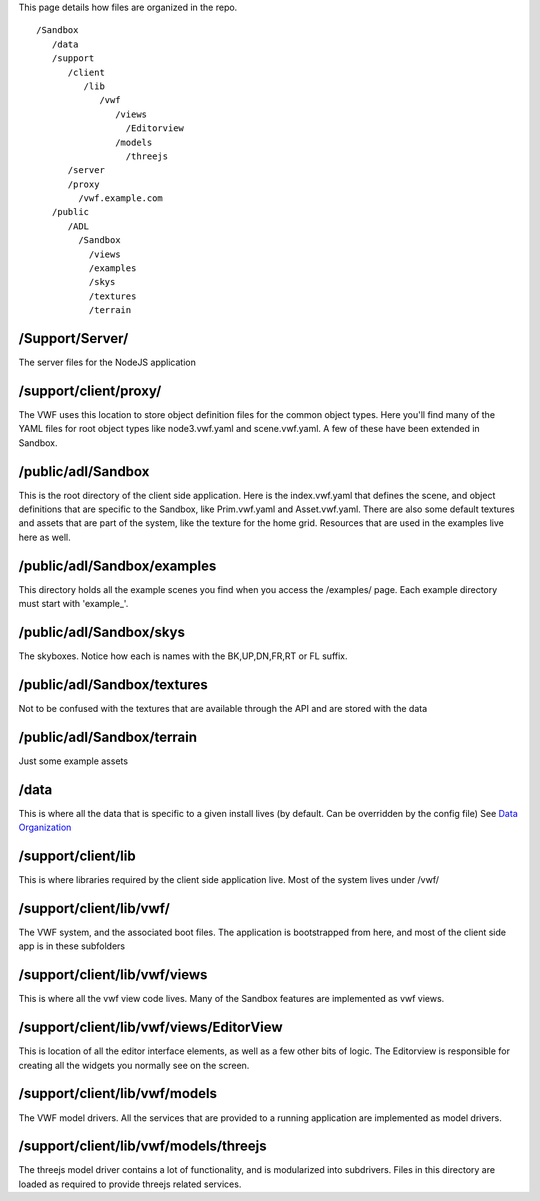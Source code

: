 This page details how files are organized in the repo.

::

      /Sandbox
         /data
         /support
            /client
               /lib
                  /vwf
                     /views
                       /Editorview
                     /models
                       /threejs
            /server
            /proxy
              /vwf.example.com
         /public
            /ADL
              /Sandbox
                /views
                /examples
                /skys
                /textures
                /terrain

/Support/Server/
~~~~~~~~~~~~~~~~

The server files for the NodeJS application

/support/client/proxy/
~~~~~~~~~~~~~~~~~~~~~~

The VWF uses this location to store object definition files for the
common object types. Here you'll find many of the YAML files for root
object types like node3.vwf.yaml and scene.vwf.yaml. A few of these have
been extended in Sandbox.

/public/adl/Sandbox
~~~~~~~~~~~~~~~~~~~

This is the root directory of the client side application. Here is the
index.vwf.yaml that defines the scene, and object definitions that are
specific to the Sandbox, like Prim.vwf.yaml and Asset.vwf.yaml. There
are also some default textures and assets that are part of the system,
like the texture for the home grid. Resources that are used in the
examples live here as well.

/public/adl/Sandbox/examples
~~~~~~~~~~~~~~~~~~~~~~~~~~~~

This directory holds all the example scenes you find when you access the
/examples/ page. Each example directory must start with 'example\_'.

/public/adl/Sandbox/skys
~~~~~~~~~~~~~~~~~~~~~~~~

The skyboxes. Notice how each is names with the BK,UP,DN,FR,RT or FL
suffix.

/public/adl/Sandbox/textures
~~~~~~~~~~~~~~~~~~~~~~~~~~~~

Not to be confused with the textures that are available through the API
and are stored with the data

/public/adl/Sandbox/terrain
~~~~~~~~~~~~~~~~~~~~~~~~~~~

Just some example assets

/data
~~~~~

This is where all the data that is specific to a given install lives (by
default. Can be overridden by the config file) See `Data
Organization <Data%20Organization>`__

/support/client/lib
~~~~~~~~~~~~~~~~~~~

This is where libraries required by the client side application live.
Most of the system lives under /vwf/

/support/client/lib/vwf/
~~~~~~~~~~~~~~~~~~~~~~~~

The VWF system, and the associated boot files. The application is
bootstrapped from here, and most of the client side app is in these
subfolders

/support/client/lib/vwf/views
~~~~~~~~~~~~~~~~~~~~~~~~~~~~~

This is where all the vwf view code lives. Many of the Sandbox features
are implemented as vwf views.

/support/client/lib/vwf/views/EditorView
~~~~~~~~~~~~~~~~~~~~~~~~~~~~~~~~~~~~~~~~

This is location of all the editor interface elements, as well as a few
other bits of logic. The Editorview is responsible for creating all the
widgets you normally see on the screen.

/support/client/lib/vwf/models
~~~~~~~~~~~~~~~~~~~~~~~~~~~~~~

The VWF model drivers. All the services that are provided to a running
application are implemented as model drivers.

/support/client/lib/vwf/models/threejs
~~~~~~~~~~~~~~~~~~~~~~~~~~~~~~~~~~~~~~

The threejs model driver contains a lot of functionality, and is
modularized into subdrivers. Files in this directory are loaded as
required to provide threejs related services.
